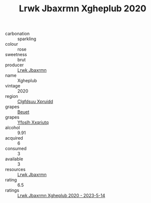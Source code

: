 :PROPERTIES:
:ID:                     4eb52060-d712-4628-8036-89293e1fb468
:END:
#+TITLE: Lrwk Jbaxrmn Xgheplub 2020

- carbonation :: sparkling
- colour :: rose
- sweetness :: brut
- producer :: [[id:a9621b95-966c-4319-8256-6168df5411b3][Lrwk Jbaxrmn]]
- name :: Xgheplub
- vintage :: 2020
- region :: [[id:a4524dba-3944-47dd-9596-fdc65d48dd10][Clgfdsuu Xpruidd]]
- grapes :: [[id:9cb04c77-1c20-42d3-bbca-f291e87937bc][Beuet]]
- grapes :: [[id:d983c0ef-ea5e-418b-8800-286091b391da][Yfoslh Xxqriutq]]
- alcohol :: 9.91
- acquired :: 6
- consumed :: 3
- available :: 3
- resources :: [[id:a9621b95-966c-4319-8256-6168df5411b3][Lrwk Jbaxrmn]]
- rating :: 6.5
- ratings :: [[id:d46be9a3-8b49-43ac-bca9-603e49be604e][Lrwk Jbaxrmn Xgheplub 2020 - 2023-5-14]]


